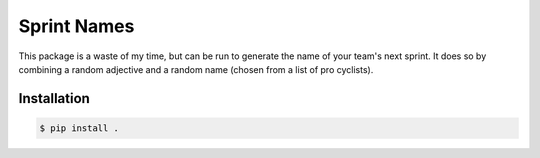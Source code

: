 ============
Sprint Names
============

This package is a waste of my time, but can be run to generate the name
of your team's next sprint. It does so by combining a random adjective
and a random name (chosen from a list of pro cyclists).

Installation
============

.. code-block:: console

    $ pip install .
